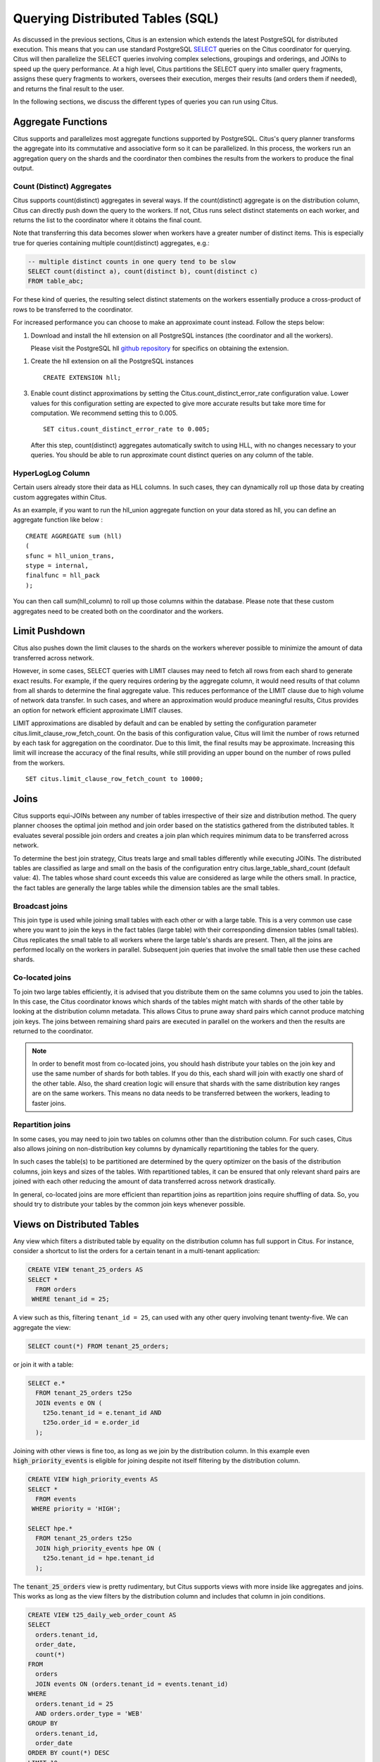 .. _querying:

Querying Distributed Tables (SQL)
$$$$$$$$$$$$$$$$$$$$$$$$$$$$$$$$$

As discussed in the previous sections, Citus is an extension which extends the latest PostgreSQL for distributed execution. This means that you can use standard PostgreSQL `SELECT <http://www.postgresql.org/docs/current/static/sql-select.html>`_ queries on the Citus coordinator for querying. Citus will then parallelize the SELECT queries involving complex selections, groupings and orderings, and JOINs to speed up the query performance. At a high level, Citus partitions the SELECT query into smaller query fragments, assigns these query fragments to workers, oversees their execution, merges their results (and orders them if needed), and returns the final result to the user.

In the following sections, we discuss the different types of queries you can run using Citus.

.. _aggregate_functions:

Aggregate Functions
###################

Citus supports and parallelizes most aggregate functions supported by PostgreSQL. Citus's query planner transforms the aggregate into its commutative and associative form so it can be parallelized. In this process, the workers run an aggregation query on the shards and the coordinator then combines the results from the workers to produce the final output.

.. _count_distinct:

Count (Distinct) Aggregates
---------------------------

Citus supports count(distinct) aggregates in several ways. If the count(distinct) aggregate is on the distribution column, Citus can directly push down the query to the workers. If not, Citus runs select distinct statements on each worker, and returns the list to the coordinator where it obtains the final count.

Note that transferring this data becomes slower when workers have a greater number of distinct items. This is especially true for queries containing multiple count(distinct) aggregates, e.g.:

.. code-block:: sql

  -- multiple distinct counts in one query tend to be slow
  SELECT count(distinct a), count(distinct b), count(distinct c)
  FROM table_abc;


For these kind of queries, the resulting select distinct statements on the workers essentially produce a cross-product of rows to be transferred to the coordinator.

For increased performance you can choose to make an approximate count instead. Follow the steps below:

1. Download and install the hll extension on all PostgreSQL instances (the coordinator and all the workers).

   Please visit the PostgreSQL hll `github repository <https://github.com/citusdata/postgresql-hll>`_ for specifics on obtaining the extension.

1. Create the hll extension on all the PostgreSQL instances

   ::

       CREATE EXTENSION hll;

3. Enable count distinct approximations by setting the Citus.count_distinct_error_rate configuration value. Lower values for this configuration setting are expected to give more accurate results but take more time for computation. We recommend setting this to 0.005.

   ::

       SET citus.count_distinct_error_rate to 0.005;

   After this step, count(distinct) aggregates automatically switch to using HLL, with no changes necessary to your queries. You should be able to run approximate count distinct queries on any column of the table.

HyperLogLog Column
-------------------

Certain users already store their data as HLL columns. In such cases, they can dynamically roll up those data by creating custom aggregates within Citus.

As an example, if you want to run the hll_union aggregate function on your data stored as hll, you can define an aggregate function like below :

::

    CREATE AGGREGATE sum (hll)
    (
    sfunc = hll_union_trans,
    stype = internal,
    finalfunc = hll_pack
    );


You can then call sum(hll_column) to roll up those columns within the database. Please note that these custom aggregates need to be created both on the coordinator and the workers.

.. _limit_pushdown:

Limit Pushdown
#####################

Citus also pushes down the limit clauses to the shards on the workers wherever possible to minimize the amount of data transferred across network.

However, in some cases, SELECT queries with LIMIT clauses may need to fetch all rows from each shard to generate exact results. For example, if the query requires ordering by the aggregate column, it would need results of that column from all shards to determine the final aggregate value. This reduces performance of the LIMIT clause due to high volume of network data transfer. In such cases, and where an approximation would produce meaningful results, Citus provides an option for network efficient approximate LIMIT clauses.

LIMIT approximations are disabled by default and can be enabled by setting the configuration parameter citus.limit_clause_row_fetch_count. On the basis of this configuration value, Citus will limit the number of rows returned by each task for aggregation on the coordinator. Due to this limit, the final results may be approximate. Increasing this limit will increase the accuracy of the final results, while still providing an upper bound on the number of rows pulled from the workers.

::

    SET citus.limit_clause_row_fetch_count to 10000;

.. _joins:

Joins
#####

Citus supports equi-JOINs between any number of tables irrespective of their size and distribution method. The query planner chooses the optimal join method and join order based on the statistics gathered from the distributed tables. It evaluates several possible join orders and creates a join plan which requires minimum data to be transferred across network.

To determine the best join strategy, Citus treats large and small tables differently while executing JOINs. The distributed tables are classified as large and small on the basis of the configuration entry citus.large_table_shard_count (default value: 4). The tables whose shard count exceeds this value are considered as large while the others small. In practice, the fact tables are generally the large tables while the dimension tables are the small tables.

Broadcast joins
----------------

This join type is used while joining small tables with each other or with a large table. This is a very common use case where you want to join the keys in the fact tables (large table) with their corresponding dimension tables (small tables). Citus replicates the small table to all workers where the large table's shards are present. Then, all the joins are performed locally on the workers in parallel. Subsequent join queries that involve the small table then use these cached shards.

Co-located joins
----------------------------

To join two large tables efficiently, it is advised that you distribute them on the same columns you used to join the tables. In this case, the Citus coordinator knows which shards of the tables might match with shards of the other table by looking at the distribution column metadata. This allows Citus to prune away shard pairs which cannot produce matching join keys. The joins between remaining shard pairs are executed in parallel on the workers and then the results are returned to the coordinator.

.. note::
  In order to benefit most from co-located joins, you should hash distribute your tables on the join key and use the same number of shards for both tables. If you do this, each shard will join with exactly one shard of the other table. Also, the shard creation logic will ensure that shards with the same distribution key ranges are on the same workers. This means no data needs to be transferred between the workers, leading to faster joins.

.. _repartition_joins:

Repartition joins
----------------------------

In some cases, you may need to join two tables on columns other than the distribution column. For such cases, Citus also allows joining on non-distribution key columns by dynamically repartitioning the tables for the query.

In such cases the table(s) to be partitioned are determined by the query optimizer on the basis of the distribution columns, join keys and sizes of the tables. With repartitioned tables, it can be ensured that only relevant shard pairs are joined with each other reducing the amount of data transferred across network drastically.

In general, co-located joins are more efficient than repartition joins as repartition joins require shuffling of data. So, you should try to distribute your tables by the common join keys whenever possible.

Views on Distributed Tables
###########################

Any view which filters a distributed table by equality on the distribution column has full support in Citus. For instance, consider a shortcut to list the orders for a certain tenant in a multi-tenant application:

.. code-block:: sql

  CREATE VIEW tenant_25_orders AS
  SELECT *
    FROM orders
   WHERE tenant_id = 25;

A view such as this, filtering ``tenant_id = 25``, can used with any other query involving tenant twenty-five. We can aggregate the view:

.. code-block:: sql

  SELECT count(*) FROM tenant_25_orders;

or join it with a table:

.. code-block:: sql

  SELECT e.*
    FROM tenant_25_orders t25o
    JOIN events e ON (
      t25o.tenant_id = e.tenant_id AND
      t25o.order_id = e.order_id
    );

Joining with other views is fine too, as long as we join by the distribution column. In this example even :code:`high_priority_events` is eligible for joining despite not itself filtering by the distribution column.

.. code-block:: sql

  CREATE VIEW high_priority_events AS
  SELECT *
    FROM events
   WHERE priority = 'HIGH';

  SELECT hpe.*
    FROM tenant_25_orders t25o
    JOIN high_priority_events hpe ON (
      t25o.tenant_id = hpe.tenant_id
    );

The :code:`tenant_25_orders` view is pretty rudimentary, but Citus supports views with more inside like aggregates and joins. This works as long as the view filters by the distribution column and includes that column in join conditions.

.. code-block:: sql

  CREATE VIEW t25_daily_web_order_count AS
  SELECT
    orders.tenant_id,
    order_date,
    count(*)
  FROM
    orders
    JOIN events ON (orders.tenant_id = events.tenant_id)
  WHERE
    orders.tenant_id = 25
    AND orders.order_type = 'WEB'
  GROUP BY
    orders.tenant_id,
    order_date
  ORDER BY count(*) DESC
  LIMIT 10;

For more details about how to make queries work well in the multi-tenant use case (including queries for use in views), see :ref:`mt_query_migration`.

Materialized Views
------------------

Citus supports materialized views that filter by tenant id, and stores them as local tables on the coordinator node. This means they cannot be used in distributed queries after materialization. To learn more about local vs distributed tables see :ref:`table_types`.

.. _query_performance:

Query Performance
#################

Citus parallelizes incoming queries by breaking it into multiple fragment queries ("tasks") which run on the worker shards in parallel. This allows Citus to utilize the processing power of all the nodes in the cluster and also of individual cores on each node for each query. Due to this parallelization, you can get performance which is cumulative of the computing power of all of the cores in the cluster leading to a dramatic decrease in query times versus PostgreSQL on a single server.

Citus employs a two stage optimizer when planning SQL queries. The first phase involves converting the SQL queries into their commutative and associative form so that they can be pushed down and run on the workers in parallel. As discussed in previous sections, choosing the right distribution column and distribution method allows the distributed query planner to apply several optimizations to the queries. This can have a significant impact on query performance due to reduced network I/O.

Citus’s distributed executor then takes these individual query fragments and sends them to worker PostgreSQL instances. There are several aspects of both the distributed planner and the executor which can be tuned in order to improve performance. When these individual query fragments are sent to the workers, the second phase of query optimization kicks in. The workers are simply running extended PostgreSQL servers and they apply PostgreSQL's standard planning and execution logic to run these fragment SQL queries. Therefore, any optimization that helps PostgreSQL also helps Citus. PostgreSQL by default comes with conservative resource settings; and therefore optimizing these configuration settings can improve query times significantly.

We discuss the relevant performance tuning steps in the :ref:`performance_tuning` section of the documentation.
